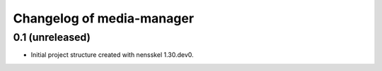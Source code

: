 Changelog of media-manager
===================================================


0.1 (unreleased)
----------------

- Initial project structure created with nensskel 1.30.dev0.
